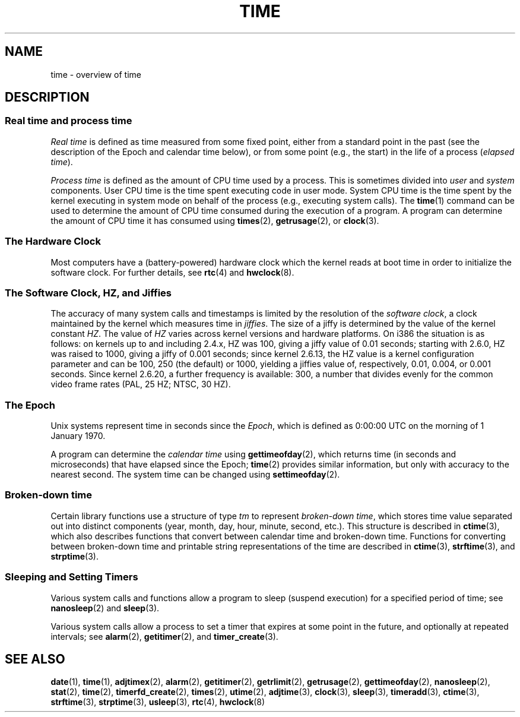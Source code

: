 .\" Copyright (c) 2006 by Michael Kerrisk <mtk.manpages@gmail.com>
.\"
.\" Permission is granted to make and distribute verbatim copies of this
.\" manual provided the copyright notice and this permission notice are
.\" preserved on all copies.
.\"
.\" Permission is granted to copy and distribute modified versions of this
.\" manual under the conditions for verbatim copying, provided that the
.\" entire resulting derived work is distributed under the terms of a
.\" permission notice identical to this one.
.\"
.\" Since the Linux kernel and libraries are constantly changing, this
.\" manual page may be incorrect or out-of-date.  The author(s) assume no
.\" responsibility for errors or omissions, or for damages resulting from
.\" the use of the information contained herein.  The author(s) may not
.\" have taken the same level of care in the production of this manual,
.\" which is licensed free of charge, as they might when working
.\" professionally.
.\"
.\" Formatted or processed versions of this manual, if unaccompanied by
.\" the source, must acknowledge the copyright and authors of this work.
.\"
.TH TIME 7 2006-04-28 "Linux" "Linux Programmer's Manual"
.SH NAME
time \- overview of time
.SH DESCRIPTION
.SS "Real time and process time"
.I "Real time"
is defined as time measured from some fixed point,
either from a standard point in the past
(see the description of the Epoch and calendar time below),
or from some point (e.g., the start) in the life of a process
.RI ( "elapsed time" ).

.I "Process time"
is defined as the amount of CPU time used by a process.
This is sometimes divided into
.I user
and
.I system
components.
User CPU time is the time spent executing code in user mode.
System CPU time is the time spent by the kernel executing
in system mode on behalf of the process (e.g., executing system calls).
The
.BR time (1)
command can be used to determine the amount of CPU time consumed
during the execution of a program.
A program can determine the amount of CPU time it has consumed using
.BR times (2),
.BR getrusage (2),
or
.BR clock (3).
.SS "The Hardware Clock"
Most computers have a (battery-powered) hardware clock which the kernel
reads at boot time in order to initialize the software clock.
For further details, see
.BR rtc (4)
and
.BR hwclock (8).
.SS "The Software Clock, HZ, and Jiffies"
The accuracy of many system calls and timestamps is limited by
the resolution of the
.IR "software clock" ,
a clock maintained by the kernel which measures time in
.IR jiffies .
The size of a jiffy is determined by the value of the kernel constant
.IR HZ .
The value of
.I HZ
varies across kernel versions and hardware platforms.
On i386 the situation is as follows:
on kernels up to and including 2.4.x, HZ was 100,
giving a jiffy value of 0.01 seconds;
starting with 2.6.0, HZ was raised to 1000, giving a jiffy of
0.001 seconds; since kernel 2.6.13, the HZ value is a kernel
configuration parameter and can be 100, 250 (the default) or 1000,
yielding a jiffies value of, respectively, 0.01, 0.004, or 0.001 seconds.
Since kernel 2.6.20, a further frequency is available:
300, a number that divides evenly for the common video
frame rates (PAL, 25 HZ; NTSC, 30 HZ).
.SS "The Epoch"
Unix systems represent time in seconds since the
.IR Epoch ,
which is defined as 0:00:00 UTC on the morning of 1 January 1970.

A program can determine the
.I "calendar time"
using
.BR gettimeofday (2),
which returns time (in seconds and microseconds) that have
elapsed since the Epoch;
.BR time (2)
provides similar information, but only with accuracy to the
nearest second.
The system time can be changed using
.BR settimeofday (2).
.SS "Broken-down time"
Certain library functions use a structure of
type
.I tm
to represent
.IR "broken-down time" ,
which stores time value separated out into distinct components
(year, month, day, hour, minute, second, etc.).
This structure is described in
.BR ctime (3),
which also describes functions that convert between calendar time and
broken-down time.
Functions for converting between broken-down time and printable
string representations of the time are described in
.BR ctime (3),
.BR strftime (3),
and
.BR strptime (3).
.SS "Sleeping and Setting Timers"
Various system calls and functions allow a program to sleep
(suspend execution) for a specified period of time; see
.BR nanosleep (2)
and
.BR sleep (3).

Various system calls allow a process to set a timer that expires
at some point in the future, and optionally at repeated intervals;
see
.BR alarm (2),
.BR getitimer (2),
and
.BR timer_create (3).
.\" FIXME . timer_create() and friends are not yet in man-pages
.SH "SEE ALSO"
.BR date (1),
.BR time (1),
.BR adjtimex (2),
.BR alarm (2),
.BR getitimer (2),
.BR getrlimit (2),
.BR getrusage (2),
.BR gettimeofday (2),
.BR nanosleep (2),
.BR stat (2),
.BR time (2),
.\" FIXME . timer_create (2),
.BR timerfd_create (2),
.BR times (2),
.BR utime (2),
.BR adjtime (3),
.BR clock (3),
.BR sleep (3),
.BR timeradd (3),
.BR ctime (3),
.BR strftime (3),
.BR strptime (3),
.BR usleep (3),
.BR rtc (4),
.BR hwclock (8)
